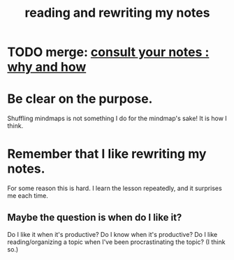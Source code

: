 :PROPERTIES:
:ID:       801dad54-f3a9-4b27-97f5-3e3ab3b6dbe5
:END:
#+title: reading and rewriting my notes
* TODO merge: [[id:7b2cd1a3-bac4-4057-90e3-a2698a2fdefb][consult your notes : why and how]]
* Be clear on the purpose.
  Shuffling mindmaps is not something I do for the mindmap's sake!
  It is how I think.
* Remember that I like rewriting my notes.
  :PROPERTIES:
  :ID:       2597d25f-e6f5-488e-aa52-277dd287526b
  :END:
  For some reason this is hard.
  I learn the lesson repeatedly, and it surprises me each time.
** Maybe the question is *when* do I like it?
   :PROPERTIES:
   :ID:       99721b37-30b0-4475-81fa-42b6f67e6ec8
   :END:
   Do I like it when it's productive?
   Do I know when it's productive?
   Do I like reading/organizing a topic when I've been procrastinating the topic? (I think so.)
